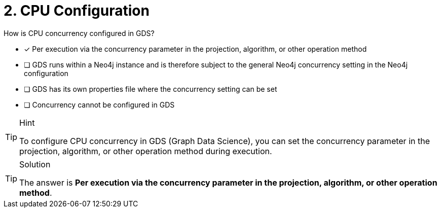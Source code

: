 [.question]
= 2. CPU Configuration

How is CPU concurrency configured in GDS?

* [x] Per execution via the concurrency parameter in the projection, algorithm, or other operation method
* [ ] GDS runs within a Neo4j instance and is therefore subject to the general Neo4j concurrency setting in the Neo4j configuration
* [ ] GDS has its own properties file where the concurrency setting can be set
* [ ] Concurrency cannot be configured in GDS

[TIP,role=hint]
.Hint
====
To configure CPU concurrency in GDS (Graph Data Science), you can set the concurrency parameter in the projection, algorithm, or other operation method during execution.
====

[TIP,role=solution]
.Solution
====
The answer is **Per execution via the concurrency parameter in the projection, algorithm, or other operation method**.
====
